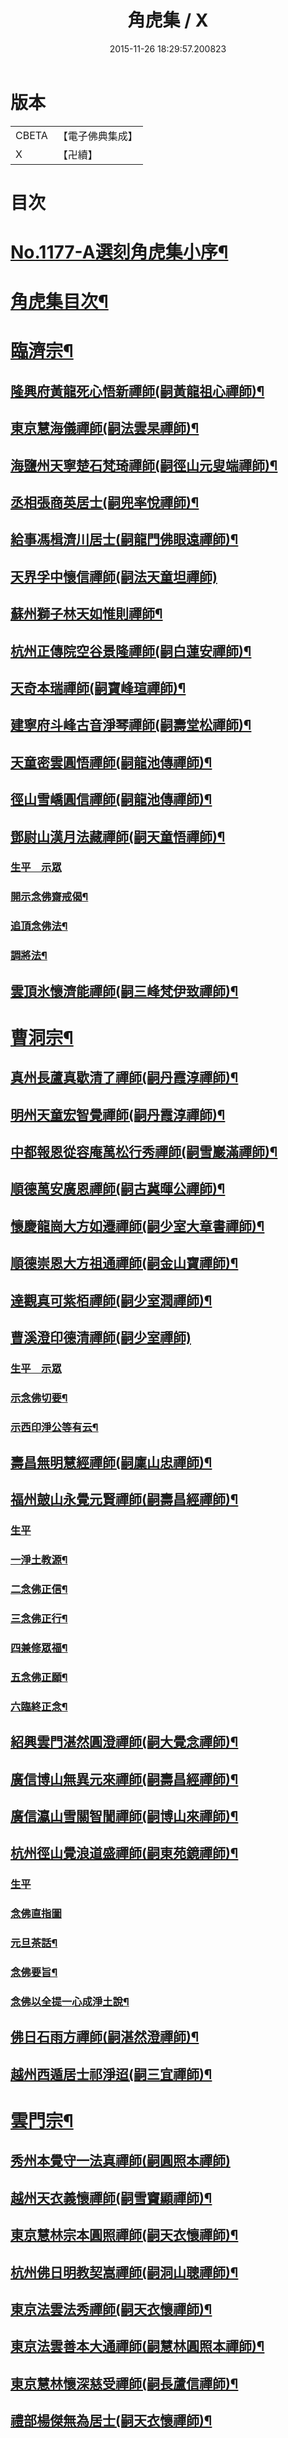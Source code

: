 #+TITLE: 角虎集 / X
#+DATE: 2015-11-26 18:29:57.200823
* 版本
 |     CBETA|【電子佛典集成】|
 |         X|【卍續】    |

* 目次
* [[file:KR6p0096_001.txt::001-0188a1][No.1177-A選刻角虎集小序¶]]
* [[file:KR6p0096_001.txt::0188b18][角虎集目次¶]]
* [[file:KR6p0096_001.txt::0189a11][臨濟宗¶]]
** [[file:KR6p0096_001.txt::0189a12][隆興府黃龍死心悟新禪師(嗣黃龍祖心禪師)¶]]
** [[file:KR6p0096_001.txt::0189b11][東京慧海儀禪師(嗣法雲杲禪師)¶]]
** [[file:KR6p0096_001.txt::0189b22][海鹽州天寧楚石梵琦禪師(嗣徑山元叟端禪師)¶]]
** [[file:KR6p0096_001.txt::0191a13][丞相張商英居士(嗣兜率悅禪師)¶]]
** [[file:KR6p0096_001.txt::0191b9][給事馮楫濟川居士(嗣龍門佛眼遠禪師)¶]]
** [[file:KR6p0096_001.txt::0191c24][天界孚中懷信禪師(嗣法天童坦禪師)]]
** [[file:KR6p0096_001.txt::0192a15][蘇州獅子林天如惟則禪師¶]]
** [[file:KR6p0096_001.txt::0194b19][杭州正傳院空谷景隆禪師(嗣白蓮安禪師)¶]]
** [[file:KR6p0096_001.txt::0194c8][天奇本瑞禪師(嗣寶峰瑄禪師)¶]]
** [[file:KR6p0096_001.txt::0194c21][建寧府斗峰古音淨琴禪師(嗣壽堂松禪師)¶]]
** [[file:KR6p0096_001.txt::0195a13][天童密雲圓悟禪師(嗣龍池傳禪師)¶]]
** [[file:KR6p0096_001.txt::0195b13][徑山雪嶠圓信禪師(嗣龍池傳禪師)¶]]
** [[file:KR6p0096_001.txt::0196a4][鄧尉山漢月法藏禪師(嗣天童悟禪師)¶]]
*** [[file:KR6p0096_001.txt::0196a4][生平　示眾]]
*** [[file:KR6p0096_001.txt::0196b3][開示念佛齋戒偈¶]]
*** [[file:KR6p0096_001.txt::0196b16][追頂念佛法¶]]
*** [[file:KR6p0096_001.txt::0197a18][調將法¶]]
** [[file:KR6p0096_001.txt::0197b23][雲頂氷懷濟能禪師(嗣三峰梵伊致禪師)¶]]
* [[file:KR6p0096_001.txt::0201b17][曹洞宗¶]]
** [[file:KR6p0096_001.txt::0201b18][真州長蘆真歇清了禪師(嗣丹霞淳禪師)¶]]
** [[file:KR6p0096_001.txt::0202a14][明州天童宏智覺禪師(嗣丹霞淳禪師)¶]]
** [[file:KR6p0096_001.txt::0202b9][中都報恩從容庵萬松行秀禪師(嗣雪巖滿禪師)¶]]
** [[file:KR6p0096_001.txt::0202c3][順德萬安廣恩禪師(嗣古冀暉公禪師)¶]]
** [[file:KR6p0096_001.txt::0202c16][懷慶龍崗大方如遷禪師(嗣少室大章書禪師)¶]]
** [[file:KR6p0096_001.txt::0203a7][順德崇恩大方祖通禪師(嗣金山寶禪師)¶]]
** [[file:KR6p0096_001.txt::0203b11][達觀真可紫栢禪師(嗣少室潤禪師)¶]]
** [[file:KR6p0096_001.txt::0204a24][曹溪澄印德清禪師(嗣少室禪師)]]
*** [[file:KR6p0096_001.txt::0204b1][生平　示眾]]
*** [[file:KR6p0096_001.txt::0205a7][示念佛切要¶]]
*** [[file:KR6p0096_001.txt::0205b23][示西印淨公等有云¶]]
** [[file:KR6p0096_001.txt::0205c21][壽昌無明慧經禪師(嗣廩山忠禪師)¶]]
** [[file:KR6p0096_001.txt::0207a14][福州皷山永覺元賢禪師(嗣壽昌經禪師)¶]]
*** [[file:KR6p0096_001.txt::0207a14][生平]]
*** [[file:KR6p0096_001.txt::0207b3][一淨土教源¶]]
*** [[file:KR6p0096_001.txt::0207b23][二念佛正信¶]]
*** [[file:KR6p0096_001.txt::0207c22][三念佛正行¶]]
*** [[file:KR6p0096_001.txt::0208a12][四兼修眾福¶]]
*** [[file:KR6p0096_001.txt::0208a24][五念佛正願¶]]
*** [[file:KR6p0096_001.txt::0208b10][六臨終正念¶]]
** [[file:KR6p0096_001.txt::0208b20][紹興雲門湛然圓澄禪師(嗣大覺念禪師)¶]]
** [[file:KR6p0096_002.txt::002-0209b3][廣信博山無異元來禪師(嗣壽昌經禪師)¶]]
** [[file:KR6p0096_002.txt::0209c3][廣信瀛山雪關智誾禪師(嗣博山來禪師)¶]]
** [[file:KR6p0096_002.txt::0210b7][杭州徑山覺浪道盛禪師(嗣東苑鏡禪師)¶]]
*** [[file:KR6p0096_002.txt::0210b7][生平]]
*** [[file:KR6p0096_002.txt::0210c2][念佛直指圖]]
*** [[file:KR6p0096_002.txt::0211a3][元旦茶話¶]]
*** [[file:KR6p0096_002.txt::0212a22][念佛要旨¶]]
*** [[file:KR6p0096_002.txt::0212b7][念佛以全提一心成淨土說¶]]
** [[file:KR6p0096_002.txt::0213a19][佛日石雨方禪師(嗣湛然澄禪師)¶]]
** [[file:KR6p0096_002.txt::0213b6][越州西遁居士祁淨迢(嗣三宜禪師)¶]]
* [[file:KR6p0096_002.txt::0214a24][雲門宗¶]]
** [[file:KR6p0096_002.txt::0214a24][秀州本覺守一法真禪師(嗣圓照本禪師)]]
** [[file:KR6p0096_002.txt::0214b20][越州天衣義懷禪師(嗣雪竇顯禪師)¶]]
** [[file:KR6p0096_002.txt::0214c12][東京慧林宗本圓照禪師(嗣天衣懷禪師)¶]]
** [[file:KR6p0096_002.txt::0215a9][杭州佛日明教契嵩禪師(嗣洞山聰禪師)¶]]
** [[file:KR6p0096_002.txt::0215b7][東京法雲法秀禪師(嗣天衣懷禪師)¶]]
** [[file:KR6p0096_002.txt::0215b19][東京法雲善本大通禪師(嗣慧林圓照本禪師)¶]]
** [[file:KR6p0096_002.txt::0215c14][東京慧林懷深慈受禪師(嗣長蘆信禪師)¶]]
** [[file:KR6p0096_002.txt::0216a4][禮部楊傑無為居士(嗣天衣懷禪師)¶]]
** [[file:KR6p0096_002.txt::0216b4][文正公范仲淹居士(嗣法宗道者)¶]]
* [[file:KR6p0096_002.txt::0216b21][法眼宗¶]]
** [[file:KR6p0096_002.txt::0216b22][永明智覺延壽禪師(嗣天台韶國師)¶]]
* [[file:KR6p0096_002.txt::0220a20][溈仰宗¶]]
** [[file:KR6p0096_002.txt::0220a21][杭州無著文喜禪師(嗣仰山寂禪師)¶]]
* [[file:KR6p0096_002.txt::0221a22][古尊宿¶]]
** [[file:KR6p0096_002.txt::0221a23][小傅白居易香山居士¶]]
** [[file:KR6p0096_002.txt::0221b12][潞公文彥博居士¶]]
** [[file:KR6p0096_002.txt::0221b24][侍郎王古居士¶]]
** [[file:KR6p0096_002.txt::0221c11][國學王日休龍舒居士¶]]
** [[file:KR6p0096_002.txt::0222a7][侍制了翁陳瓘居士¶]]
** [[file:KR6p0096_002.txt::0222a18][丞相錢象祖止菴居士¶]]
** [[file:KR6p0096_002.txt::0222b4][司諫江公望居士¶]]
* [[file:KR6p0096_002.txt::0222c14][古今尊宿¶]]
** [[file:KR6p0096_002.txt::0222c15][廬山東林慧遠圓悟大師(蓮宗始祖)¶]]
** [[file:KR6p0096_002.txt::0223b5][南岳慧思禪師¶]]
** [[file:KR6p0096_002.txt::0223b22][天台修禪智者大師¶]]
** [[file:KR6p0096_002.txt::0224a19][澱山白蓮子元慈照宗主¶]]
*** [[file:KR6p0096_002.txt::0224a19][生平　法語]]
*** [[file:KR6p0096_002.txt::0224b22][臨終四關¶]]
** [[file:KR6p0096_002.txt::0224c12][仙潭法鏡若愚禪師¶]]
** [[file:KR6p0096_002.txt::0224c21][廬山善法普度優曇宗主¶]]
** [[file:KR6p0096_002.txt::0225b15][楚峰善奇禪師¶]]
** [[file:KR6p0096_002.txt::0225c15][斷雲智徹禪師¶]]
** [[file:KR6p0096_002.txt::0226a7][杭州雲棲蓮池袾宏禪師¶]]
*** [[file:KR6p0096_002.txt::0226a7][生平]]
*** [[file:KR6p0096_002.txt::0226a21][最後垂示¶]]
** [[file:KR6p0096_002.txt::0226b10][荷葉道人石頭¶]]
** [[file:KR6p0096_002.txt::0226c4][香光子居士¶]]
* [[file:KR6p0096_002.txt::0226c24][結語]]
* [[file:KR6p0096_002.txt::0227b6][No.1177-B起念佛七儀式(附)¶]]
* 卷
** [[file:KR6p0096_001.txt][角虎集 1]]
** [[file:KR6p0096_002.txt][角虎集 2]]
